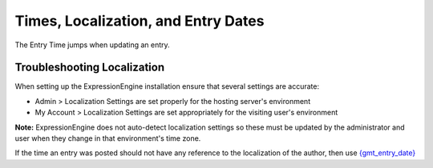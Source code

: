 Times, Localization, and Entry Dates
====================================

The Entry Time jumps when updating an entry.

Troubleshooting Localization
----------------------------

When setting up the ExpressionEngine installation ensure that several
settings are accurate:

-  Admin > Localization Settings are set properly for the hosting
   server's environment
-  My Account > Localization Settings are set appropriately for the
   visiting user's environment

**Note:** ExpressionEngine does not auto-detect localization settings so
these must be updated by the administrator and user when they change in
that environment's time zone.

If the time an entry was posted should not have any reference to the
localization of the author, then use
`{gmt\_entry\_date} <../../modules/channel/variables.html#var_gmt_entry_date>`_


